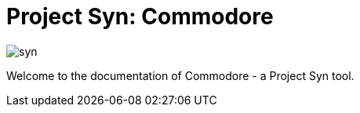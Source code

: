 = Project Syn: Commodore

image::syn.png[]

Welcome to the documentation of Commodore - a Project Syn tool.